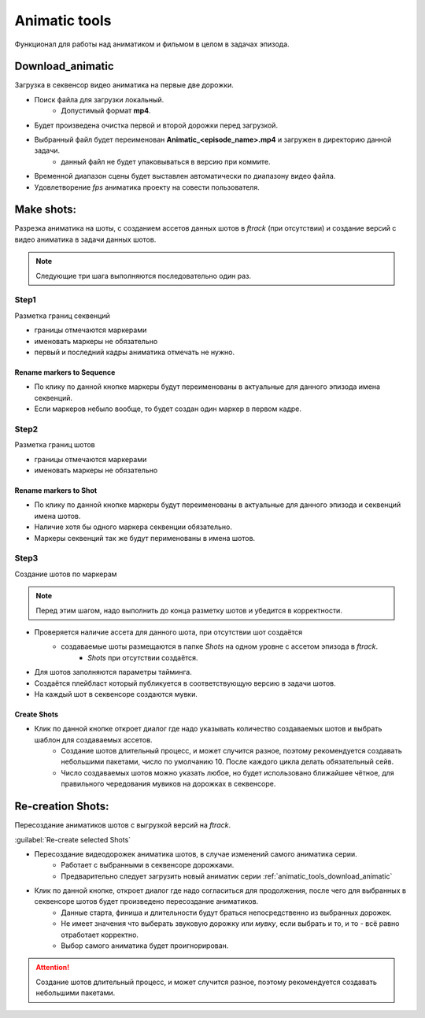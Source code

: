 .. _animatic-tools-page:

Animatic tools
==============

Функционал для работы над аниматиком и фильмом в целом в задачах эпизода.

.. _animatic_tools_download_animatic:

Download_animatic
-----------------

Загрузка в секвенсор видео аниматика на первые две дорожки.

* Поиск файла для загрузки локальный.
	* Допустимый формат **mp4**.
* Будет произведена очистка первой и второй дорожки перед загрузкой.
* Выбранный файл будет переименован **Animatic_<episode_name>.mp4** и загружен в директорию данной задачи.
	* данный файл не будет упаковываться в версию при коммите.
* Временной диапазон сцены будет выставлен автоматически по диапазону видео файла.
* Удовлетворение *fps* аниматика проекту на совести пользователя.


Make shots:
-----------

Разрезка аниматика на шоты, с созданием ассетов данных шотов в *ftrack* (при отсутствии) и создание версий с видео аниматика в задачи данных шотов.

.. note:: Следующие три шага выполняются последовательно один раз.

Step1
~~~~~

Разметка границ секвенций

* границы отмечаются маркерами
* именовать маркеры не обязательно
* первый и последний кадры аниматика отмечать не нужно.

Rename markers to Sequence
**************************

* По клику по данной кнопке маркеры будут переименованы в актуальные для данного эпизода имена секвенций.
* Если маркеров небыло вообще, то будет создан один маркер в первом кадре.


Step2
~~~~~

Разметка границ шотов

* границы отмечаются маркерами
* именовать маркеры не обязательно

Rename markers to Shot
**********************

* По клику по данной кнопке маркеры будут переименованы в актуальные для данного эпизода и секвенций имена шотов.
* Наличие хотя бы одного маркера секвенции обязательно.
* Маркеры секвенций так же будут перименованы в имена шотов.

Step3
~~~~~

Создание шотов по маркерам

.. note:: Перед этим шагом, надо выполнить до конца разметку шотов и убедится в корректности.

* Проверяется наличие ассета для данного шота, при отсутствии шот создаётся
	* создаваемые шоты размещаются в папке *Shots* на одном уровне с ассетом эпизода в *ftrack*.
		* *Shots* при отсутствии создаётся.
* Для шотов заполняются параметры тайминга.
* Создаётся плейбласт который публикуется в соответствующую версию в задачи шотов.
* На каждый шот в секвенсоре создаются мувки.

Create Shots
************

* Клик по данной кнопке откроет диалог где надо указывать количество создаваемых шотов и выбрать шаблон для создаваемых ассетов.
	* Создание шотов длительный процесс, и может случится разное, поэтому рекомендуется создавать небольшими пакетами, число по умолчанию 10. После каждого цикла делать обязательный сейв.
	* Число создаваемых шотов можно указать любое, но будет использовано ближайшее чётное, для правильного чередования мувиков на дорожках в секвенсоре.


Re-creation Shots:
------------------

Пересоздание аниматиков шотов с выгрузкой версий на *ftrack*.

:guilabel:`Re-create selected Shots`

* Пересоздание видеодорожек аниматика шотов, в случае изменений самого аниматика серии.
	* Работает с выбранными в секвенсоре дорожками.
	* Предварительно следует загрузить новый аниматик серии :ref:`animatic_tools_download_animatic`
* Клик по данной кнопке, откроет диалог где надо согласиться для продолжения, после чего для выбранных в секвенсоре шотов будет произведено пересоздание аниматиков.
	* Данные старта, финиша и длительности будут браться непосредственно из выбранных дорожек.
	* Не имеет значения что выберать звуковую дорожку или *мувку*, если выбрать и то, и то - всё равно отработает корректно.
	* Выбор самого аниматика будет проигнорирован.

.. attention:: Создание шотов длительный процесс, и может случится разное, поэтому рекомендуется создавать небольшими пакетами.
